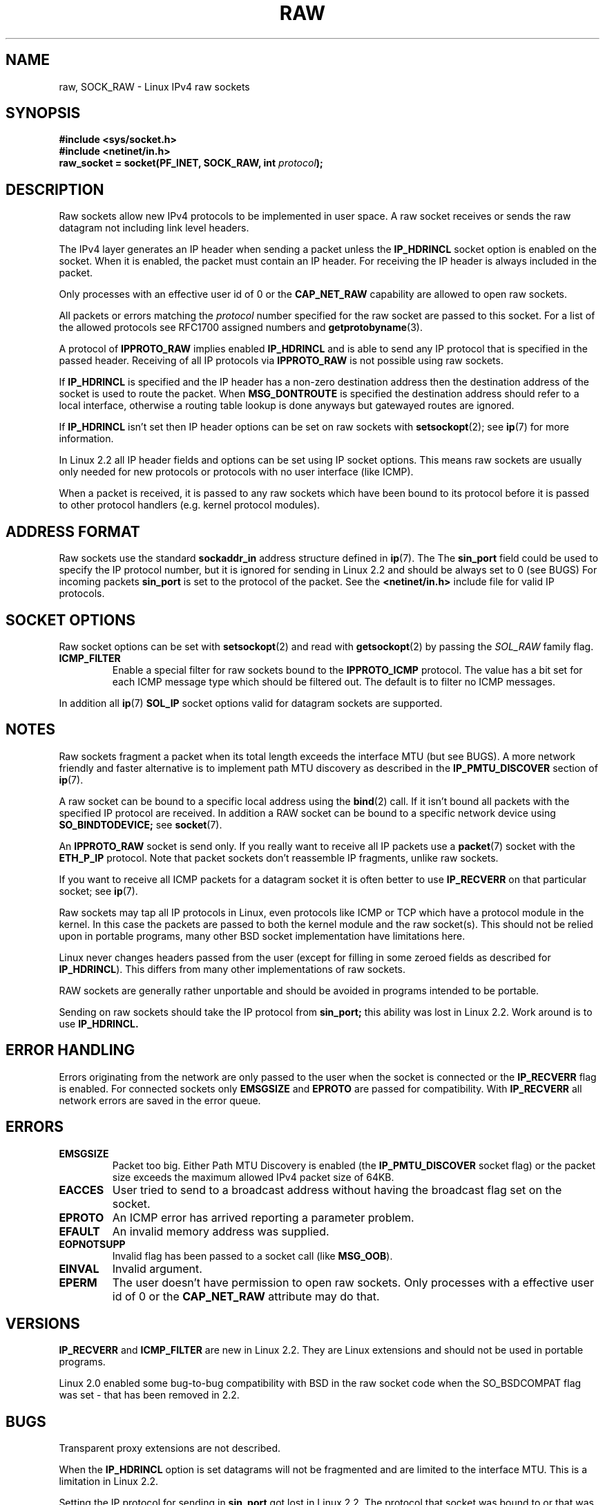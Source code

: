 '\" t
.\" Don't change the first line, it tells man that we need tbl.
.\" This man page is Copyright (C) 1999 Andi Kleen <ak@muc.de>.
.\" Permission is granted to distribute possibly modified copies
.\" of this page provided the header is included verbatim,
.\" and in case of nontrivial modification author and date
.\" of the modification is added to the header.
.\" Please send bug reports, corrections and suggestions for improvements to 
.\" <ak@muc.de>
.\" $Id: raw.7,v 1.1 2004/09/06 10:03:19 Jorge.Rodriguez Exp $
.TH RAW  7 1998-10-02 "Linux Man Page" "Linux Programmer's Manual" 
.SH NAME
raw, SOCK_RAW \- Linux IPv4 raw sockets
.SH SYNOPSIS
.B #include <sys/socket.h>
.br
.B #include <netinet/in.h>
.br
.BI "raw_socket = socket(PF_INET, SOCK_RAW, int " protocol ); 

.SH DESCRIPTION
Raw sockets allow new IPv4 protocols to be implemented in user space.
A raw socket receives or sends the raw datagram not including link level headers.

The IPv4 layer generates an IP header when sending a packet unless the
.B IP_HDRINCL
socket option is enabled on the socket.
When it is enabled, the packet must contain an IP header.
For receiving the IP header is always included in the packet.

Only processes with an effective user id of 0 or the 
.B CAP_NET_RAW 
capability are allowed to open raw sockets.

All packets or errors matching the
.I protocol
number specified
for the raw socket are passed to this socket.  For a list of the
allowed protocols see RFC1700 assigned numbers and
.BR getprotobyname (3).

A protocol of
.B IPPROTO_RAW
implies enabled
.B IP_HDRINCL 
and is able to send any IP protocol that is specified in the passed header.
Receiving of all IP protocols via
.B IPPROTO_RAW
is not possible using raw sockets.

.TS
tab(:) allbox;
c s
l l.
IP Header fields modified on sending by IP_HDRINCL
IP Checksum:Always filled in.
Source Address:Filled in when zero.
Packet Id:Filled in when zero.
Total Length:Always filled in.
.TE
.PP

If 
.B IP_HDRINCL
is specified and the IP header has a non-zero destination address then
the destination address of the socket is used to route the packet. When 
.B MSG_DONTROUTE
is specified the destination address should refer to a local interface,
otherwise a routing table lookup is done anyways but gatewayed routes
are ignored.

If
.B IP_HDRINCL
isn't set then IP header options can be set on raw sockets with
.BR setsockopt (2);
see
.BR ip (7) 
for more information.

In Linux 2.2 all IP header fields and options can be set using
IP socket options. This means raw sockets are usually only needed for new
protocols or protocols with no user interface (like ICMP).

When a packet is received, it is passed to any raw sockets which have
been bound to its protocol before it is passed to other protocol handlers
(e.g. kernel protocol modules).  

.SH "ADDRESS FORMAT"

Raw sockets use the standard 
.B sockaddr_in 
address structure defined in 
.BR ip (7).
The 
The 
.B sin_port
field could be used to specify the IP protocol number, 
but it is ignored for sending in Linux 2.2 and should be always
set to 0 (see BUGS)
For incoming packets 
.B sin_port 
is set to the protocol of the packet. 
See the
.B <netinet/in.h>
include file for valid IP protocols. 

.SH "SOCKET OPTIONS"
Raw socket options can be set with
.BR setsockopt (2)
and read with
.BR getsockopt (2)
by passing the 
.I SOL_RAW 
family flag. 

.TP
.B ICMP_FILTER
Enable a special filter for raw sockets bound to the 
.B IPPROTO_ICMP 
protocol.  The value has a bit set for each ICMP message type which
should be filtered out. The default is to filter no ICMP messages. 

.PP
In addition all 
.BR ip (7)
.B SOL_IP 
socket options valid for datagram sockets are supported.

.SH NOTES
Raw sockets fragment a packet when its total length exceeds the interface MTU
(but see BUGS).
A more network friendly and faster alternative is to implement path MTU 
discovery as described in the
.B IP_PMTU_DISCOVER 
section of
.BR ip (7).

A raw socket can be bound to a specific local address using the 
.BR bind (2)
call. If it isn't bound all packets with the specified IP protocol are received.
In addition a RAW socket can be bound to a specific network device using
.B SO_BINDTODEVICE;
see 
.BR socket (7).

An
.B IPPROTO_RAW
socket is send only.
If you really want to receive all IP packets use a
.BR packet (7)
socket with the
.B ETH_P_IP
protocol. Note that packet sockets don't reassemble IP fragments, unlike raw sockets.

If you want to receive all ICMP packets for a datagram socket it is often better 
to use
.B IP_RECVERR
on that particular socket; see
.BR ip (7).

Raw sockets may tap all IP protocols in Linux, even
protocols like ICMP or TCP which have a protocol module in the kernel. In
this case the packets are passed to both the kernel module and the raw
socket(s). This should not be relied upon in portable programs, many other BSD 
socket implementation have limitations here.

Linux never changes headers passed from the user (except for filling in some
zeroed fields as described for
.BR IP_HDRINCL ).
This differs from many other implementations of raw sockets.

RAW sockets are generally rather unportable and should be avoided in programs
intended to be portable.

Sending on raw sockets should take the IP protocol from 
.B sin_port;
this ability was lost in Linux 2.2. Work around is to use
.B IP_HDRINCL.

.SH "ERROR HANDLING"
Errors originating from the network are only passed to the user when the
socket is connected or the 
.B IP_RECVERR
flag is enabled. For connected sockets only 
.B EMSGSIZE   
and 
.B EPROTO 
are passed for compatibility. With
.B IP_RECVERR
all network errors are saved in the error queue. 
.SH ERRORS
.TP
.B EMSGSIZE 
Packet too big. Either Path MTU Discovery is enabled (the
.B IP_PMTU_DISCOVER
socket flag) or the packet size exceeds the maximum allowed IPv4 packet size
of 64KB.  
.TP
.B EACCES
User tried to send to a broadcast address without having the broadcast flag
set on the socket.
.TP
.B EPROTO
An ICMP error has arrived reporting a parameter problem.
.TP
.B EFAULT
An invalid memory address was supplied.
.TP
.B EOPNOTSUPP
Invalid flag has been passed to a socket call (like 
.BR MSG_OOB ).
.TP
.B EINVAL
Invalid argument.
.TP
.B EPERM
The user doesn't have permission to open raw sockets. Only processes
with a effective user id of 0 or the 
.B CAP_NET_RAW 
attribute may do that.

.SH VERSIONS
.B IP_RECVERR 
and 
.B ICMP_FILTER 
are new in Linux 2.2. They are Linux extensions
and should not be used in portable programs.

Linux 2.0 enabled some bug-to-bug compatibility with BSD in the raw socket code
when the SO_BSDCOMPAT flag was set - that has been removed in 2.2.

.SH BUGS
Transparent proxy extensions are not described.

When the 
.B IP_HDRINCL
option is set datagrams will not be fragmented and are limited to the interface
MTU.  This is a limitation in Linux 2.2.

Setting the IP protocol for sending in
.B sin_port
got lost in Linux 2.2. The protocol that socket was bound to or that
was specified in the initial 
.BR socket (2)
call is always used.

.SH AUTHORS
This man page was written by Andi Kleen. 

.SH "SEE ALSO"
.BR ip (7),
.BR socket (7),
.BR recvmsg (2),
.BR sendmsg (2)

.B RFC1191 
for path MTU discovery.

.B RFC791 
and the
.B <linux/ip.h>
include file for the IP protocol.
